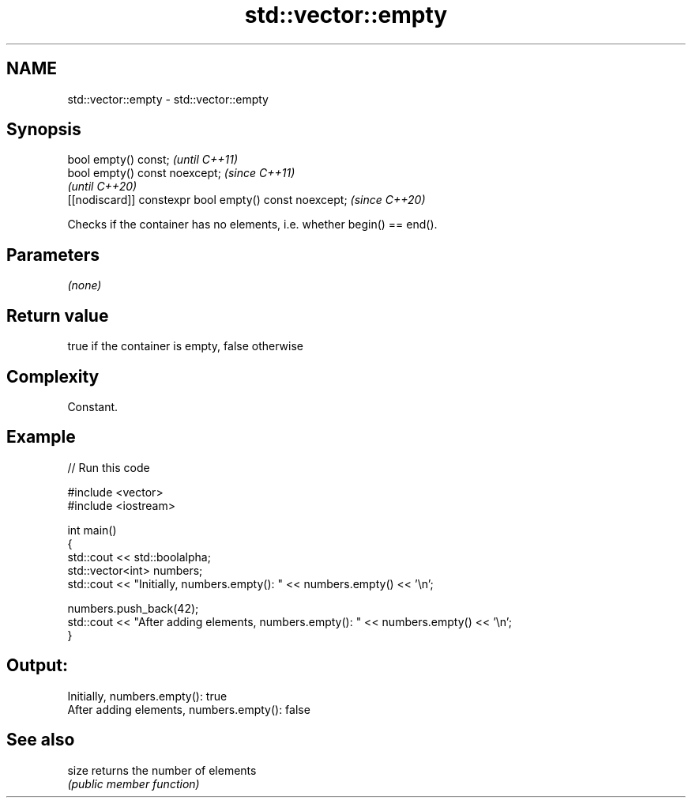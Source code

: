 .TH std::vector::empty 3 "2021.11.17" "http://cppreference.com" "C++ Standard Libary"
.SH NAME
std::vector::empty \- std::vector::empty

.SH Synopsis
   bool empty() const;                                   \fI(until C++11)\fP
   bool empty() const noexcept;                          \fI(since C++11)\fP
                                                         \fI(until C++20)\fP
   [[nodiscard]] constexpr bool empty() const noexcept;  \fI(since C++20)\fP

   Checks if the container has no elements, i.e. whether begin() == end().

.SH Parameters

   \fI(none)\fP

.SH Return value

   true if the container is empty, false otherwise

.SH Complexity

   Constant.

.SH Example



// Run this code

 #include <vector>
 #include <iostream>

 int main()
 {
     std::cout << std::boolalpha;
     std::vector<int> numbers;
     std::cout << "Initially, numbers.empty(): " << numbers.empty() << '\\n';

     numbers.push_back(42);
     std::cout << "After adding elements, numbers.empty(): " << numbers.empty() << '\\n';
 }

.SH Output:

 Initially, numbers.empty(): true
 After adding elements, numbers.empty(): false

.SH See also

   size returns the number of elements
        \fI(public member function)\fP
